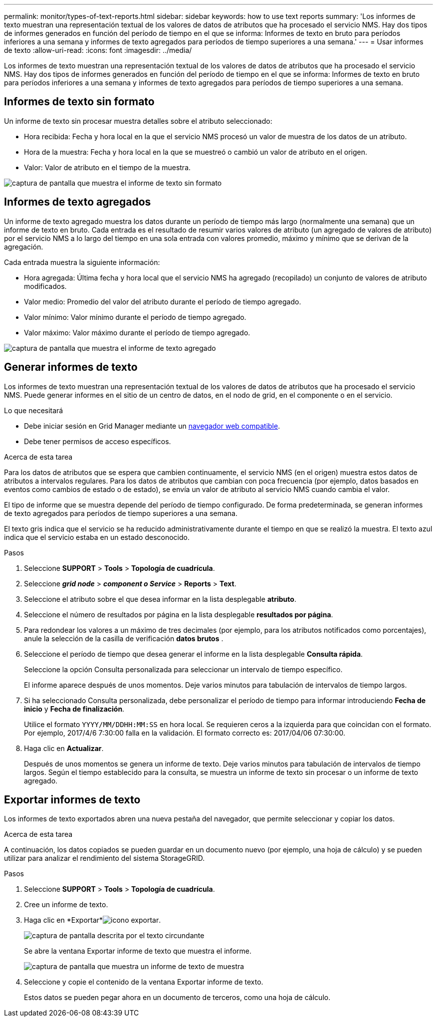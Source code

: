 ---
permalink: monitor/types-of-text-reports.html 
sidebar: sidebar 
keywords: how to use text reports 
summary: 'Los informes de texto muestran una representación textual de los valores de datos de atributos que ha procesado el servicio NMS. Hay dos tipos de informes generados en función del período de tiempo en el que se informa: Informes de texto en bruto para períodos inferiores a una semana y informes de texto agregados para períodos de tiempo superiores a una semana.' 
---
= Usar informes de texto
:allow-uri-read: 
:icons: font
:imagesdir: ../media/


[role="lead"]
Los informes de texto muestran una representación textual de los valores de datos de atributos que ha procesado el servicio NMS. Hay dos tipos de informes generados en función del período de tiempo en el que se informa: Informes de texto en bruto para períodos inferiores a una semana y informes de texto agregados para períodos de tiempo superiores a una semana.



== Informes de texto sin formato

Un informe de texto sin procesar muestra detalles sobre el atributo seleccionado:

* Hora recibida: Fecha y hora local en la que el servicio NMS procesó un valor de muestra de los datos de un atributo.
* Hora de la muestra: Fecha y hora local en la que se muestreó o cambió un valor de atributo en el origen.
* Valor: Valor de atributo en el tiempo de la muestra.


image::../media/raw_text_report.gif[captura de pantalla que muestra el informe de texto sin formato]



== Informes de texto agregados

Un informe de texto agregado muestra los datos durante un período de tiempo más largo (normalmente una semana) que un informe de texto en bruto. Cada entrada es el resultado de resumir varios valores de atributo (un agregado de valores de atributo) por el servicio NMS a lo largo del tiempo en una sola entrada con valores promedio, máximo y mínimo que se derivan de la agregación.

Cada entrada muestra la siguiente información:

* Hora agregada: Última fecha y hora local que el servicio NMS ha agregado (recopilado) un conjunto de valores de atributo modificados.
* Valor medio: Promedio del valor del atributo durante el período de tiempo agregado.
* Valor mínimo: Valor mínimo durante el período de tiempo agregado.
* Valor máximo: Valor máximo durante el período de tiempo agregado.


image::../media/aggregate_text_report.gif[captura de pantalla que muestra el informe de texto agregado]



== Generar informes de texto

Los informes de texto muestran una representación textual de los valores de datos de atributos que ha procesado el servicio NMS. Puede generar informes en el sitio de un centro de datos, en el nodo de grid, en el componente o en el servicio.

.Lo que necesitará
* Debe iniciar sesión en Grid Manager mediante un xref:../admin/web-browser-requirements.adoc[navegador web compatible].
* Debe tener permisos de acceso específicos.


.Acerca de esta tarea
Para los datos de atributos que se espera que cambien continuamente, el servicio NMS (en el origen) muestra estos datos de atributos a intervalos regulares. Para los datos de atributos que cambian con poca frecuencia (por ejemplo, datos basados en eventos como cambios de estado o de estado), se envía un valor de atributo al servicio NMS cuando cambia el valor.

El tipo de informe que se muestra depende del período de tiempo configurado. De forma predeterminada, se generan informes de texto agregados para períodos de tiempo superiores a una semana.

El texto gris indica que el servicio se ha reducido administrativamente durante el tiempo en que se realizó la muestra. El texto azul indica que el servicio estaba en un estado desconocido.

.Pasos
. Seleccione *SUPPORT* > *Tools* > *Topología de cuadrícula*.
. Seleccione *_grid node_* > *_component o Service_* > *Reports* > *Text*.
. Seleccione el atributo sobre el que desea informar en la lista desplegable *atributo*.
. Seleccione el número de resultados por página en la lista desplegable *resultados por página*.
. Para redondear los valores a un máximo de tres decimales (por ejemplo, para los atributos notificados como porcentajes), anule la selección de la casilla de verificación *datos brutos* .
. Seleccione el período de tiempo que desea generar el informe en la lista desplegable *Consulta rápida*.
+
Seleccione la opción Consulta personalizada para seleccionar un intervalo de tiempo específico.

+
El informe aparece después de unos momentos. Deje varios minutos para tabulación de intervalos de tiempo largos.

. Si ha seleccionado Consulta personalizada, debe personalizar el período de tiempo para informar introduciendo *Fecha de inicio* y *Fecha de finalización*.
+
Utilice el formato `YYYY/MM/DDHH:MM:SS` en hora local. Se requieren ceros a la izquierda para que coincidan con el formato. Por ejemplo, 2017/4/6 7:30:00 falla en la validación. El formato correcto es: 2017/04/06 07:30:00.

. Haga clic en *Actualizar*.
+
Después de unos momentos se genera un informe de texto. Deje varios minutos para tabulación de intervalos de tiempo largos. Según el tiempo establecido para la consulta, se muestra un informe de texto sin procesar o un informe de texto agregado.





== Exportar informes de texto

Los informes de texto exportados abren una nueva pestaña del navegador, que permite seleccionar y copiar los datos.

.Acerca de esta tarea
A continuación, los datos copiados se pueden guardar en un documento nuevo (por ejemplo, una hoja de cálculo) y se pueden utilizar para analizar el rendimiento del sistema StorageGRID.

.Pasos
. Seleccione *SUPPORT* > *Tools* > *Topología de cuadrícula*.
. Cree un informe de texto.
. Haga clic en *Exportar*image:../media/icon_export.gif["icono exportar"].
+
image::../media/export_text_report.gif[captura de pantalla descrita por el texto circundante]

+
Se abre la ventana Exportar informe de texto que muestra el informe.

+
image::../media/export_text_report_data.gif[captura de pantalla que muestra un informe de texto de muestra]

. Seleccione y copie el contenido de la ventana Exportar informe de texto.
+
Estos datos se pueden pegar ahora en un documento de terceros, como una hoja de cálculo.


